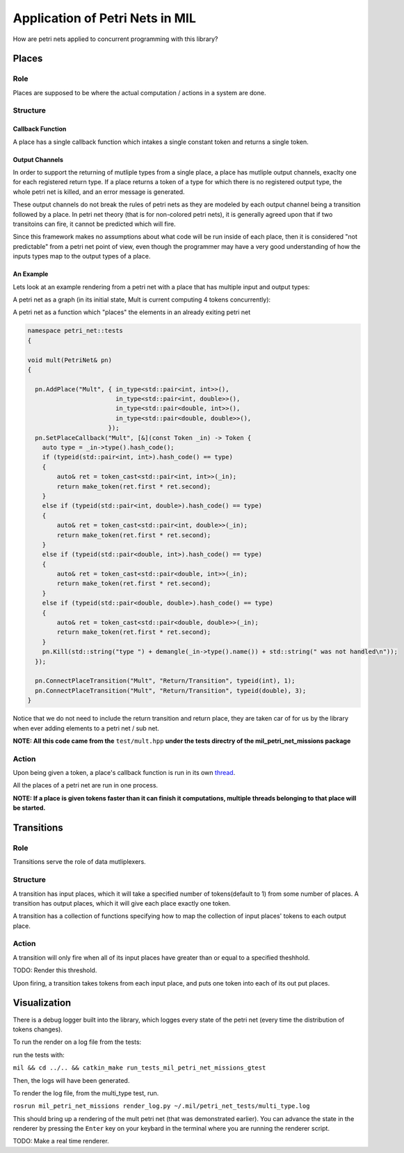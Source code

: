 Application of Petri Nets in MIL
================================

How are petri nets applied to concurrent programming with this library?

Places
------

Role
****

Places are supposed to be where the actual computation / actions in a system are done.

Structure
*********

Callback Function
^^^^^^^^^^^^^^^^^

A place has a single callback function which intakes a single constant token and returns a single token.

Output Channels
^^^^^^^^^^^^^^^

In order to support the returning of mutliple types from a single place, a place has mutliple output channels, exaclty one for each registered return type. If a place returns a token of a type for which there is no registered output type, the whole petri net is killed, and an error message is generated.

These output channels do not break the rules of petri nets as they are modeled by each output channel being a transition followed by a place. In petri net theory (that is for non-colored petri nets), it is generally agreed upon that if two transitoins can fire, it cannot be predicted which will fire.

Since this framework makes no assumptions about what code will be run inside of each place, then it is considered "not predictable" from a petri net point of view, even though the programmer may have a very good understanding of how the inputs types map to the output types of a place.

An Example
^^^^^^^^^^

Lets look at an example rendering from a petri net with a place that has multiple input and output types:

A petri net as a graph (in its initial state, Mult is current computing 4 tokens concurrently):

.. graphviz:: ./multi_type.dot

A petri net as a function which "places" the elements in an already exiting petri net

.. code-block:: cpp

  namespace petri_net::tests
  {

  void mult(PetriNet& pn)
  {

    pn.AddPlace("Mult", { in_type<std::pair<int, int>>(),
                          in_type<std::pair<int, double>>(),
                          in_type<std::pair<double, int>>(),
                          in_type<std::pair<double, double>>(),
                        });
    pn.SetPlaceCallback("Mult", [&](const Token _in) -> Token {
      auto type = _in->type().hash_code();
      if (typeid(std::pair<int, int>).hash_code() == type)
      {
          auto& ret = token_cast<std::pair<int, int>>(_in);
          return make_token(ret.first * ret.second);
      }
      else if (typeid(std::pair<int, double>).hash_code() == type)
      {
          auto& ret = token_cast<std::pair<int, double>>(_in);
          return make_token(ret.first * ret.second);
      }
      else if (typeid(std::pair<double, int>).hash_code() == type)
      {
          auto& ret = token_cast<std::pair<double, int>>(_in);
          return make_token(ret.first * ret.second);
      }
      else if (typeid(std::pair<double, double>).hash_code() == type)
      {
          auto& ret = token_cast<std::pair<double, double>>(_in);
          return make_token(ret.first * ret.second);
      }
      pn.Kill(std::string("type ") + demangle(_in->type().name()) + std::string(" was not handled\n"));
    });

    pn.ConnectPlaceTransition("Mult", "Return/Transition", typeid(int), 1);
    pn.ConnectPlaceTransition("Mult", "Return/Transition", typeid(double), 3);
  }

Notice that we do not need to include the return transition and return place, they are taken car of for us by the library when ever adding elements to a petri net / sub net.

**NOTE: All this code came from the** ``test/mult.hpp`` **under the tests directry of the mil_petri_net_missions package**

Action
******
Upon being given a token, a place's callback function is run in its own `thread <https://www.geeksforgeeks.org/thread-in-operating-system/>`_.

All the places of a petri net are run in one process.

**NOTE: If a place is given tokens faster than it can finish it computations, multiple threads belonging to that place will be started.**

Transitions
-----------

Role
****

Transitions serve the role of data mutliplexers.

Structure
*********

A transition has input places, which it will take a specified number of tokens(default to 1) from some number of places.
A transition has output places, which it will give each place exactly one token.

A transition has a collection of functions specifying how to map the collection of input places' tokens to each output place.


Action
******

A transition will only fire when all of its input places have greater than or equal to a specified theshhold.

TODO: Render this threshold.

Upon firing, a transition takes tokens from each input place, and puts one token into each of its out put places.


Visualization
-------------

There is a debug logger built into the library, which logges every state of the petri net (every time the distribution of tokens changes).

To run the render on a log file from the tests:

run the tests with:

``mil && cd ../.. && catkin_make run_tests_mil_petri_net_missions_gtest``

Then, the logs will have been generated.

To render the log file, from the multi_type test, run.

``rosrun mil_petri_net_missions render_log.py ~/.mil/petri_net_tests/multi_type.log``

This should bring up a rendering of the mult petri net (that was demonstrated earlier). You can advance the state in the renderer by pressing the ``Enter`` key on your keybard in the terminal where you are running the renderer script.

TODO: Make a real time renderer.

